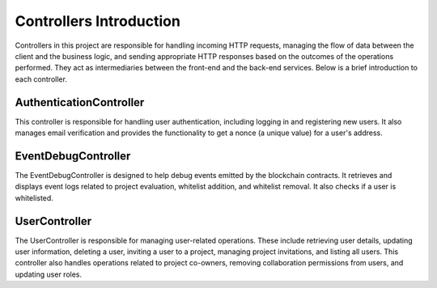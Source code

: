 Controllers Introduction
========================

.. _controllers:

Controllers in this project are responsible for handling incoming HTTP requests, managing the flow of data between the client and the business logic, and sending appropriate HTTP responses based on the outcomes of the operations performed. They act as intermediaries between the front-end and the back-end services. Below is a brief introduction to each controller.

AuthenticationController
------------------------

This controller is responsible for handling user authentication, including logging in and registering new users. It also manages email verification and provides the functionality to get a nonce (a unique value) for a user's address.

EventDebugController
--------------------

The EventDebugController is designed to help debug events emitted by the blockchain contracts. It retrieves and displays event logs related to project evaluation, whitelist addition, and whitelist removal. It also checks if a user is whitelisted.

UserController
--------------

The UserController is responsible for managing user-related operations. These include retrieving user details, updating user information, deleting a user, inviting a user to a project, managing project invitations, and listing all users. This controller also handles operations related to project co-owners, removing collaboration permissions from users, and updating user roles.
